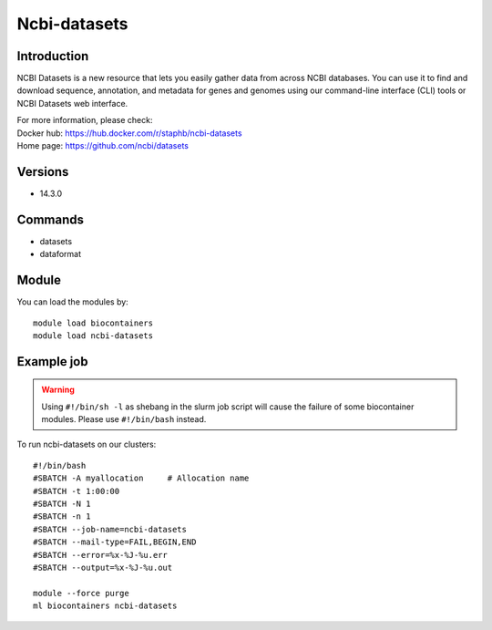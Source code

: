 .. _backbone-label:

Ncbi-datasets
==============================

Introduction
~~~~~~~~
NCBI Datasets is a new resource that lets you easily gather data from across NCBI databases. You can use it to find and download sequence, annotation, and metadata for genes and genomes using our command-line interface (CLI) tools or NCBI Datasets web interface.


| For more information, please check:
| Docker hub: https://hub.docker.com/r/staphb/ncbi-datasets 
| Home page: https://github.com/ncbi/datasets

Versions
~~~~~~~~
- 14.3.0

Commands
~~~~~~~
- datasets
- dataformat

Module
~~~~~~~~
You can load the modules by::

    module load biocontainers
    module load ncbi-datasets

Example job
~~~~~
.. warning::
    Using ``#!/bin/sh -l`` as shebang in the slurm job script will cause the failure of some biocontainer modules. Please use ``#!/bin/bash`` instead.

To run ncbi-datasets on our clusters::

    #!/bin/bash
    #SBATCH -A myallocation     # Allocation name
    #SBATCH -t 1:00:00
    #SBATCH -N 1
    #SBATCH -n 1
    #SBATCH --job-name=ncbi-datasets
    #SBATCH --mail-type=FAIL,BEGIN,END
    #SBATCH --error=%x-%J-%u.err
    #SBATCH --output=%x-%J-%u.out

    module --force purge
    ml biocontainers ncbi-datasets
